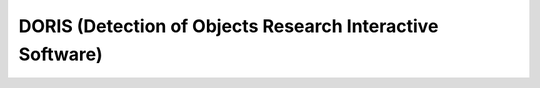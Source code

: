 ################################################################
DORIS (Detection of Objects Research Interactive Software)
################################################################

